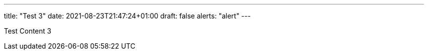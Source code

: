 ---
title: "Test 3"
date: 2021-08-23T21:47:24+01:00
draft: false
alerts: "alert"
---

Test Content 3